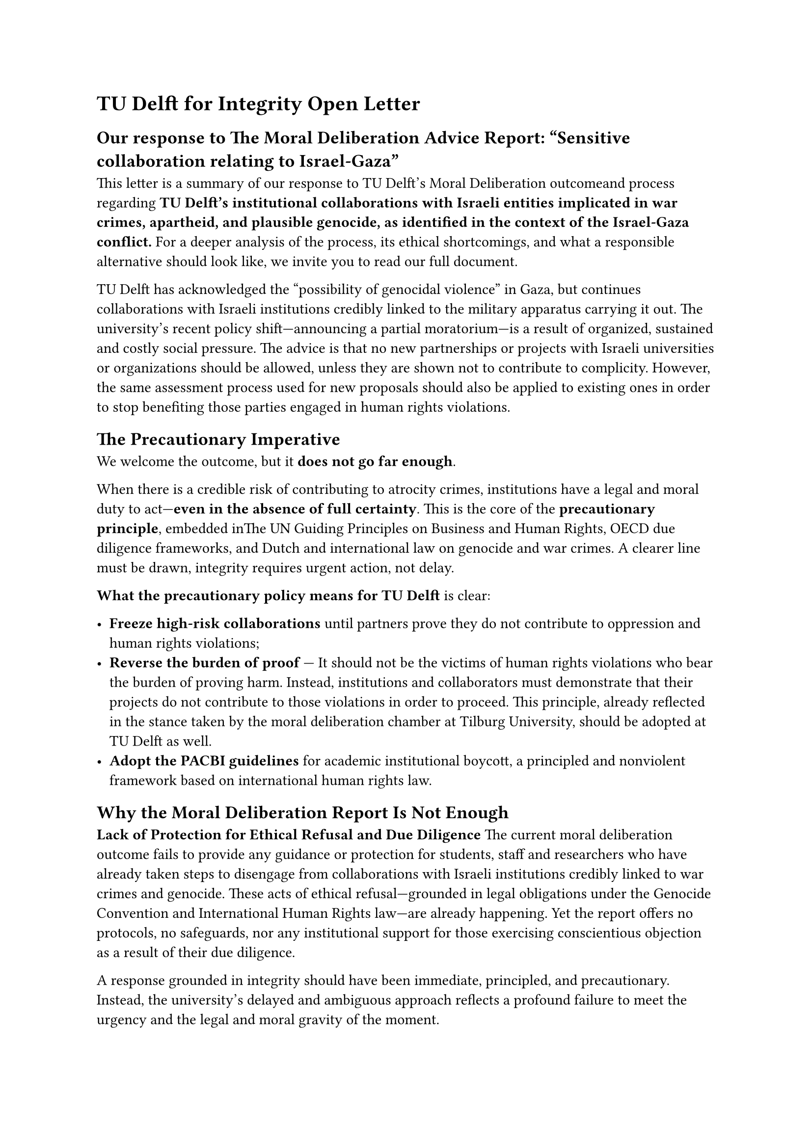 = TU Delft for Integrity Open Letter 

== Our response to The Moral Deliberation Advice Report: “Sensitive collaboration relating to Israel-Gaza”

This letter is a summary of #link("https://tudelft.forintegrity.nl/output/2025-our-moral-deliberation.html")[our response to TU Delft’s Moral Deliberation outcome]and process regarding *TU Delft’s institutional collaborations with Israeli entities implicated in war crimes, apartheid, and plausible genocide, as identified in the context of the Israel-Gaza conflict.* For a deeper analysis of the process, its ethical shortcomings, and what a responsible alternative should look like, we invite you to #link("https://tudelft.forintegrity.nl/output/2025-our-moral-deliberation.html")[read our full document].

TU Delft has acknowledged the “possibility of genocidal violence” in Gaza, but continues collaborations with Israeli institutions credibly linked to the military apparatus carrying it out. The university’s recent policy shift—announcing a partial moratorium—is a result of organized, sustained and costly social pressure. The advice is that no new partnerships or projects with Israeli universities or organizations should be allowed, unless they are shown not to contribute to complicity. However, the same assessment process used for new proposals should also be applied to existing ones in order to stop benefiting those parties engaged in human rights violations.

== *The Precautionary Imperative*

We welcome the outcome, but it *does not go far enough*. 

When there is a credible risk of contributing to atrocity crimes, institutions have a legal and moral duty to act—*even in the absence of full certainty*. This is the core of the *precautionary principle*, embedded inThe UN Guiding Principles on Business and Human Rights, OECD due diligence frameworks, and Dutch and international law on genocide and war crimes. A clearer line must be drawn, integrity requires urgent action, not delay.

*What the precautionary policy means for TU Delft* is clear:

- *Freeze high-risk collaborations* until partners prove they do not contribute to oppression and human rights violations;  
- *Reverse the burden of proof* — It should not be the victims of human rights violations who bear the burden of proving harm. Instead, institutions and collaborators must demonstrate that their projects do not contribute to those violations in order to proceed. This principle, already reflected in the stance taken by the moral deliberation chamber at Tilburg University, should be adopted at TU Delft as well.  
- *Adopt the PACBI guidelines* for academic institutional boycott, a principled and nonviolent framework based on international human rights law.

== *Why the Moral Deliberation Report Is Not Enough*

*Lack of Protection for Ethical Refusal and Due Diligence*  
The current moral deliberation outcome fails to provide any guidance or protection for students, staff and researchers who have already taken steps to disengage from collaborations with Israeli institutions credibly linked to war crimes and genocide. These acts of ethical refusal—grounded in legal obligations under the Genocide Convention and International Human Rights law—are already happening. Yet the report offers no protocols, no safeguards, nor any institutional support for those exercising conscientious objection as a result of their due diligence. 

A response grounded in integrity should have been immediate, principled, and precautionary. Instead, the university’s delayed and ambiguous approach reflects a profound failure to meet the urgency and the legal and moral gravity of the moment.

It took the university *nearly 17 months* after the *International Court of Justice’s ruling on January 26, 2024*—which found South Africa’s genocide case against Israel *plausible* and issued binding provisional measures—to even acknowledge the possibility of genocide. It took the university nearly *17 months* after *sustained global protests*, *open letters and statements*, and the *legitimate efforts of local students and staff* demanding institutional accountability and divestment, to even utter the word.

Let us not forget the context in which this moral deliberation arises. As of *June 2025*, it has been a full year since the Executive Board received a detailed *Dossier of Complicity*, prepared by a committee of TU Delft staff and students. This bottom-up research documented the university’s collaborations with Israeli institutions and called for public acknowledgement and corrective action. That call went *unanswered*.

By *March 18, 2025*, *at least 55,493 people had been confirmed killed in Palestine*, including over *17,400 children*, and *at least 129,320* had been injured. Death toll estimates are higher *than 100,000*. In the last months, the systematic killing of civilians through starvation, targeted bombings, and mass shootings has escalated dramatically.

== *Who we are and what we are doing*

*TU Delft for Integrity* is a grassroots initiative composed of academic staff, researchers, and students. We are responding to a *systemic and structural flaw* in how our institution deals with complicity in atrocity crimes. We are united by a shared commitment: to uphold the TU Delft Code of Conduct, to support each other in resisting complicity, and to compel the university to live up to its own values — as well as its obligations under international law. This initiative is rooted in that integrity, and in a belief that safety, justice, and accountability must be collectively defended.

We are proud of the diverse and principled composition of our group. It includes PhD candidates, professors, staff, and lecturers — people across roles and responsibilities. We come from both the Global South and the Global North, and our experiences span ethics, Holocaust scholarship, and academic research in the Department of Technology, Policy and Management. Among members of the group there are war survivors. Our group is gender-diverse, among us some have personally faced unsafe or repressive situations within the university — and have responded with courage and integrity.

We are taking the initiative to do what is right, without delay.  
We are building a community that refuses to stay silent. We are organizing to support *ethical refusal*, *conscientious objection*, and *bottom-up accountability*.  
We are refusing to normalize the unacceptable.

*And we invite you to join us.*  

TU Delft for Integrity

=== Authors:

(Four of the authors names are withheld for personal safety reasons)

*Andrea Gammon,* Assistant Professor of Ethics and Philosophy of Technology, TU Delft

*Camilo Andres Benitez Avila,* Lecturer of Delft Centre for Entrepreneurship, TU Delft

*Dario Perfigli*, PhD Candidate at the Faculty of Technology Policy and Management, TU Delft

*Era Dorta Perez (PhD),* Research Software Engineer at the Faculty of Electrical Engineering, Mathematics and Computer Science, TU Delft

*Gina Stavropoulou,* Data Engineer at the Faculty of Architecture and the Built Environment, TU Delft

*Jagoda Cupać,* Assistant Professor at the Faculty of Civil Engineering & Geosciences, TU Delft

*Jackson Campolattaro,* PhD Candidate at the Faculty of  Electrical Engineering, Mathematics and Computer Science

*Jasper Groen*, PhD Candidate at the Faculty of Aerospace Engineering, TU Delft

*Jose Carlos Urra Llanusa,* Research Software Engineer at the TU Delft Digital Competence Center

*Kritika Maheshwari,* Assistant Professor in Ethics and Philosophy of Technology, TU Delft

*Santosh Ilamparuthi (PhD),* Data Steward at* *Faculty of Electrical Engineering, Mathematics and Computer Science, TU Delft

